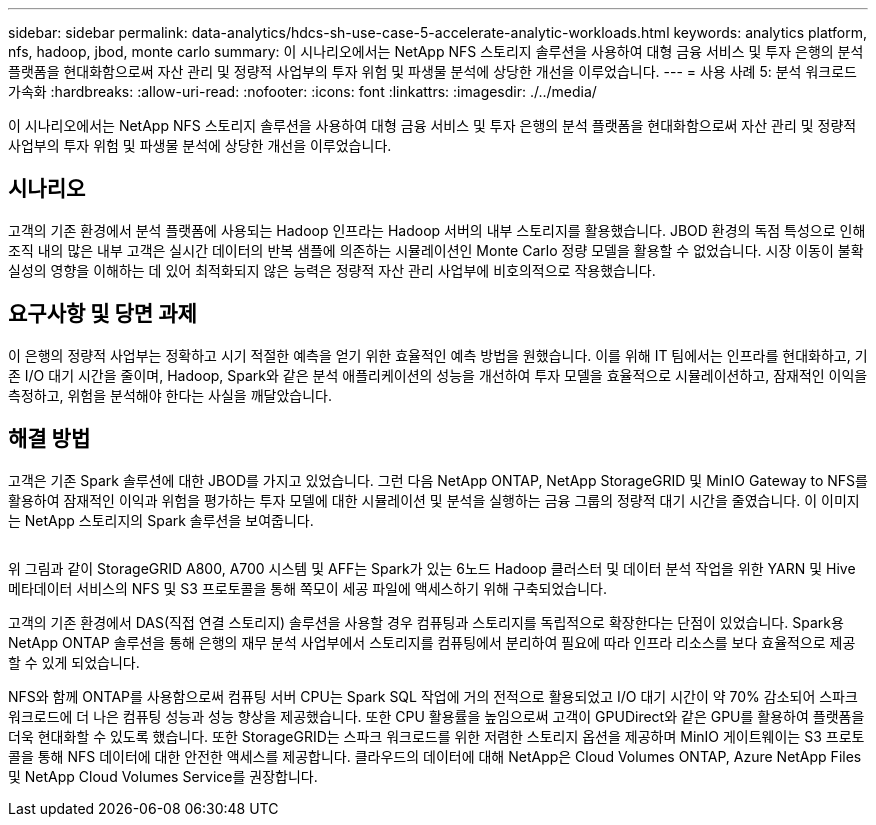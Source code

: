 ---
sidebar: sidebar 
permalink: data-analytics/hdcs-sh-use-case-5-accelerate-analytic-workloads.html 
keywords: analytics platform, nfs, hadoop, jbod, monte carlo 
summary: 이 시나리오에서는 NetApp NFS 스토리지 솔루션을 사용하여 대형 금융 서비스 및 투자 은행의 분석 플랫폼을 현대화함으로써 자산 관리 및 정량적 사업부의 투자 위험 및 파생물 분석에 상당한 개선을 이루었습니다. 
---
= 사용 사례 5: 분석 워크로드 가속화
:hardbreaks:
:allow-uri-read: 
:nofooter: 
:icons: font
:linkattrs: 
:imagesdir: ./../media/


[role="lead"]
이 시나리오에서는 NetApp NFS 스토리지 솔루션을 사용하여 대형 금융 서비스 및 투자 은행의 분석 플랫폼을 현대화함으로써 자산 관리 및 정량적 사업부의 투자 위험 및 파생물 분석에 상당한 개선을 이루었습니다.



== 시나리오

고객의 기존 환경에서 분석 플랫폼에 사용되는 Hadoop 인프라는 Hadoop 서버의 내부 스토리지를 활용했습니다. JBOD 환경의 독점 특성으로 인해 조직 내의 많은 내부 고객은 실시간 데이터의 반복 샘플에 의존하는 시뮬레이션인 Monte Carlo 정량 모델을 활용할 수 없었습니다. 시장 이동이 불확실성의 영향을 이해하는 데 있어 최적화되지 않은 능력은 정량적 자산 관리 사업부에 비호의적으로 작용했습니다.



== 요구사항 및 당면 과제

이 은행의 정량적 사업부는 정확하고 시기 적절한 예측을 얻기 위한 효율적인 예측 방법을 원했습니다. 이를 위해 IT 팀에서는 인프라를 현대화하고, 기존 I/O 대기 시간을 줄이며, Hadoop, Spark와 같은 분석 애플리케이션의 성능을 개선하여 투자 모델을 효율적으로 시뮬레이션하고, 잠재적인 이익을 측정하고, 위험을 분석해야 한다는 사실을 깨달았습니다.



== 해결 방법

고객은 기존 Spark 솔루션에 대한 JBOD를 가지고 있었습니다. 그런 다음 NetApp ONTAP, NetApp StorageGRID 및 MinIO Gateway to NFS를 활용하여 잠재적인 이익과 위험을 평가하는 투자 모델에 대한 시뮬레이션 및 분석을 실행하는 금융 그룹의 정량적 대기 시간을 줄였습니다. 이 이미지는 NetApp 스토리지의 Spark 솔루션을 보여줍니다.

image:hdcs-sh-image13.png[""]

위 그림과 같이 StorageGRID A800, A700 시스템 및 AFF는 Spark가 있는 6노드 Hadoop 클러스터 및 데이터 분석 작업을 위한 YARN 및 Hive 메타데이터 서비스의 NFS 및 S3 프로토콜을 통해 쪽모이 세공 파일에 액세스하기 위해 구축되었습니다.

고객의 기존 환경에서 DAS(직접 연결 스토리지) 솔루션을 사용할 경우 컴퓨팅과 스토리지를 독립적으로 확장한다는 단점이 있었습니다. Spark용 NetApp ONTAP 솔루션을 통해 은행의 재무 분석 사업부에서 스토리지를 컴퓨팅에서 분리하여 필요에 따라 인프라 리소스를 보다 효율적으로 제공할 수 있게 되었습니다.

NFS와 함께 ONTAP를 사용함으로써 컴퓨팅 서버 CPU는 Spark SQL 작업에 거의 전적으로 활용되었고 I/O 대기 시간이 약 70% 감소되어 스파크 워크로드에 더 나은 컴퓨팅 성능과 성능 향상을 제공했습니다. 또한 CPU 활용률을 높임으로써 고객이 GPUDirect와 같은 GPU를 활용하여 플랫폼을 더욱 현대화할 수 있도록 했습니다. 또한 StorageGRID는 스파크 워크로드를 위한 저렴한 스토리지 옵션을 제공하며 MinIO 게이트웨이는 S3 프로토콜을 통해 NFS 데이터에 대한 안전한 액세스를 제공합니다. 클라우드의 데이터에 대해 NetApp은 Cloud Volumes ONTAP, Azure NetApp Files 및 NetApp Cloud Volumes Service를 권장합니다.
